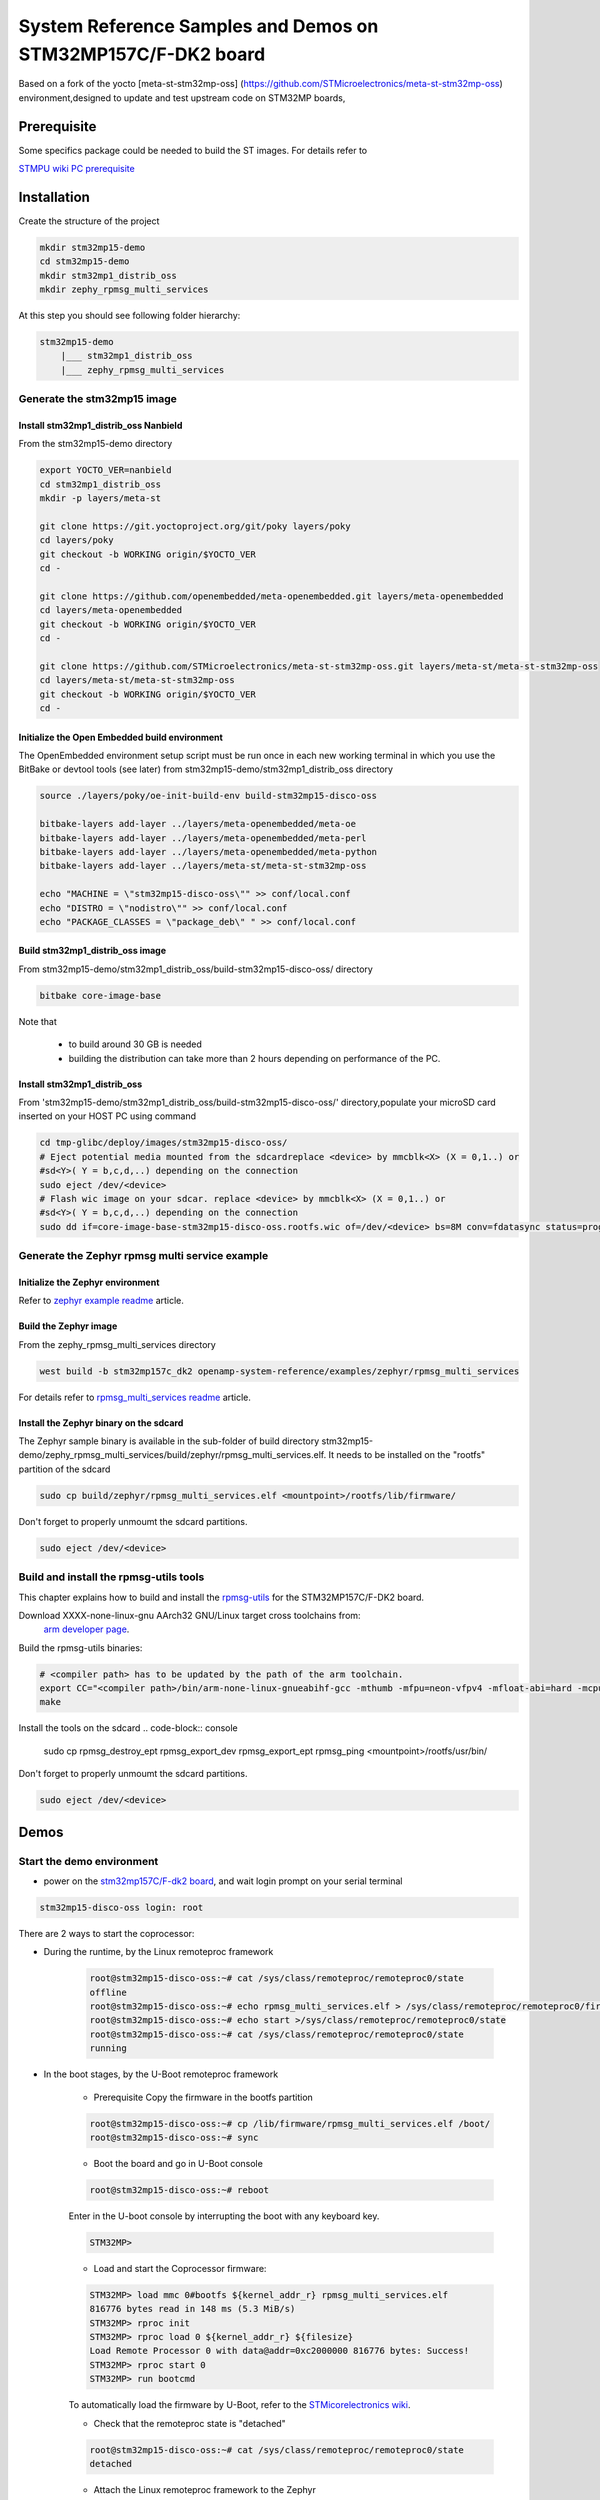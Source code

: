 .. _demos-ST-work-label:

=============================================================
System Reference Samples and Demos on STM32MP157C/F-DK2 board
=============================================================

Based on a fork of the yocto [meta-st-stm32mp-oss]
(https://github.com/STMicroelectronics/meta-st-stm32mp-oss) environment,designed to update and test
upstream code on STM32MP boards,

Prerequisite
------------

Some specifics package could be needed to build the ST images. For details refer to

`STMPU wiki PC prerequisite <https://wiki.st.com/stm32mpu/wiki/PC_prerequisites>`_

Installation
------------

Create the structure of the project

.. code-block:: console

   mkdir stm32mp15-demo
   cd stm32mp15-demo
   mkdir stm32mp1_distrib_oss
   mkdir zephy_rpmsg_multi_services

At this step you should see following folder hierarchy:

.. code-block:: console

   stm32mp15-demo
       |___ stm32mp1_distrib_oss
       |___ zephy_rpmsg_multi_services

Generate the stm32mp15 image
~~~~~~~~~~~~~~~~~~~~~~~~~~~~

Install stm32mp1_distrib_oss Nanbield
^^^^^^^^^^^^^^^^^^^^^^^^^^^^^^^^^^^^^^

From the stm32mp15-demo directory

.. code-block:: console

   export YOCTO_VER=nanbield
   cd stm32mp1_distrib_oss
   mkdir -p layers/meta-st

   git clone https://git.yoctoproject.org/git/poky layers/poky
   cd layers/poky
   git checkout -b WORKING origin/$YOCTO_VER
   cd -

   git clone https://github.com/openembedded/meta-openembedded.git layers/meta-openembedded
   cd layers/meta-openembedded
   git checkout -b WORKING origin/$YOCTO_VER
   cd -

   git clone https://github.com/STMicroelectronics/meta-st-stm32mp-oss.git layers/meta-st/meta-st-stm32mp-oss
   cd layers/meta-st/meta-st-stm32mp-oss
   git checkout -b WORKING origin/$YOCTO_VER
   cd -

Initialize the Open Embedded build environment
^^^^^^^^^^^^^^^^^^^^^^^^^^^^^^^^^^^^^^^^^^^^^^

The OpenEmbedded environment setup script must be run once in each new working terminal in which you
use the BitBake or devtool tools (see later) from stm32mp15-demo/stm32mp1_distrib_oss directory

.. code-block:: console

   source ./layers/poky/oe-init-build-env build-stm32mp15-disco-oss

   bitbake-layers add-layer ../layers/meta-openembedded/meta-oe
   bitbake-layers add-layer ../layers/meta-openembedded/meta-perl
   bitbake-layers add-layer ../layers/meta-openembedded/meta-python
   bitbake-layers add-layer ../layers/meta-st/meta-st-stm32mp-oss

   echo "MACHINE = \"stm32mp15-disco-oss\"" >> conf/local.conf
   echo "DISTRO = \"nodistro\"" >> conf/local.conf
   echo "PACKAGE_CLASSES = \"package_deb\" " >> conf/local.conf

Build stm32mp1_distrib_oss image
^^^^^^^^^^^^^^^^^^^^^^^^^^^^^^^^

From stm32mp15-demo/stm32mp1_distrib_oss/build-stm32mp15-disco-oss/ directory

.. code-block:: console

   bitbake core-image-base

Note that

   - to build around 30 GB is needed
   - building the distribution can take more than 2 hours depending on performance of the PC.

Install stm32mp1_distrib_oss
^^^^^^^^^^^^^^^^^^^^^^^^^^^^

From 'stm32mp15-demo/stm32mp1_distrib_oss/build-stm32mp15-disco-oss/' directory,populate your
microSD card inserted on your HOST PC using command

.. code-block:: console

   cd tmp-glibc/deploy/images/stm32mp15-disco-oss/
   # Eject potential media mounted from the sdcardreplace <device> by mmcblk<X> (X = 0,1..) or
   #sd<Y>( Y = b,c,d,..) depending on the connection
   sudo eject /dev/<device>
   # Flash wic image on your sdcar. replace <device> by mmcblk<X> (X = 0,1..) or
   #sd<Y>( Y = b,c,d,..) depending on the connection
   sudo dd if=core-image-base-stm32mp15-disco-oss.rootfs.wic of=/dev/<device> bs=8M conv=fdatasync status=progress


Generate the Zephyr rpmsg multi service example
~~~~~~~~~~~~~~~~~~~~~~~~~~~~~~~~~~~~~~~~~~~~~~~

Initialize the Zephyr environment
^^^^^^^^^^^^^^^^^^^^^^^^^^^^^^^^^

Refer to  `zephyr example readme <https://openamp.readthedocs.io/en/latest/openamp-system-reference/examples/zephyr/README.html#initialization>`_ article.

Build the Zephyr image
^^^^^^^^^^^^^^^^^^^^^^

From the zephy_rpmsg_multi_services directory

.. code-block:: console

   west build -b stm32mp157c_dk2 openamp-system-reference/examples/zephyr/rpmsg_multi_services

For details refer to `rpmsg_multi_services readme <https://openamp.readthedocs.io/en/latest/openamp-system-reference/examples/zephyr/rpmsg_multi_services/README.html#building-the-application>`_ article.


Install the Zephyr binary on the sdcard
^^^^^^^^^^^^^^^^^^^^^^^^^^^^^^^^^^^^^^^

The Zephyr sample binary is available in the sub-folder of build directory
stm32mp15-demo/zephy_rpmsg_multi_services/build/zephyr/rpmsg_multi_services.elf.
It needs to be installed on the "rootfs" partition of the sdcard

.. code-block:: console

   sudo cp build/zephyr/rpmsg_multi_services.elf <mountpoint>/rootfs/lib/firmware/

Don't forget to properly unmoumt the sdcard partitions.

.. code-block:: console

   sudo eject /dev/<device>

Build and install the rpmsg-utils tools
~~~~~~~~~~~~~~~~~~~~~~~~~~~~~~~~~~~~~~~
This chapter explains how to build and install the `rpmsg-utils <https://github.com/OpenAMP/openamp-system-reference/tree/main/examples/linux/rpmsg-utils>`_
for the STM32MP157C/F-DK2 board.



Download XXXX-none-linux-gnu AArch32 GNU/Linux target cross toolchains from:
 `arm developer page <https://developer.arm.com/downloads/-/arm-gnu-toolchain-downloads>`_.

Build the rpmsg-utils binaries:

.. code-block:: console

  # <compiler path> has to be updated by the path of the arm toolchain.
  export CC="<compiler path>/bin/arm-none-linux-gnueabihf-gcc -mthumb -mfpu=neon-vfpv4 -mfloat-abi=hard -mcpu=cortex-a7"
  make

Install the tools on the sdcard
.. code-block:: console

   sudo cp rpmsg_destroy_ept rpmsg_export_dev rpmsg_export_ept rpmsg_ping <mountpoint>/rootfs/usr/bin/

Don't forget to properly unmoumt the sdcard partitions.

.. code-block:: console

   sudo eject /dev/<device>


Demos
-----

Start the demo environment
~~~~~~~~~~~~~~~~~~~~~~~~~~

- power on the `stm32mp157C/F-dk2 board <https://wiki.st.com/stm32mpu/nsfr_img_auth.php/thumb/8/82/STM32MP157C-DK2_with_power_stlink_flasher_ethernet.png/600px-STM32MP157C-DK2_with_power_stlink_flasher_ethernet.png>`_, and wait login prompt on your serial terminal

.. code-block:: console

      stm32mp15-disco-oss login: root


There are 2 ways to start the coprocessor:

* During the runtime, by the Linux remoteproc framework

   .. code-block:: console

      root@stm32mp15-disco-oss:~# cat /sys/class/remoteproc/remoteproc0/state
      offline
      root@stm32mp15-disco-oss:~# echo rpmsg_multi_services.elf > /sys/class/remoteproc/remoteproc0/firmware
      root@stm32mp15-disco-oss:~# echo start >/sys/class/remoteproc/remoteproc0/state
      root@stm32mp15-disco-oss:~# cat /sys/class/remoteproc/remoteproc0/state
      running

* In the boot stages, by the U-Boot remoteproc framework

    - Prerequisite
      Copy the firmware in the bootfs partition

    .. code-block:: console

      root@stm32mp15-disco-oss:~# cp /lib/firmware/rpmsg_multi_services.elf /boot/
      root@stm32mp15-disco-oss:~# sync

    - Boot the board and go in U-Boot console

    .. code-block:: console

      root@stm32mp15-disco-oss:~# reboot

    Enter in the U-boot console by interrupting the boot with  any  keyboard key.

    .. code-block:: console

      STM32MP>

    - Load and start the Coprocessor firmware:

    .. code-block:: console

      STM32MP> load mmc 0#bootfs ${kernel_addr_r} rpmsg_multi_services.elf
      816776 bytes read in 148 ms (5.3 MiB/s)
      STM32MP> rproc init
      STM32MP> rproc load 0 ${kernel_addr_r} ${filesize}
      Load Remote Processor 0 with data@addr=0xc2000000 816776 bytes: Success!
      STM32MP> rproc start 0
      STM32MP> run bootcmd

    To automatically load the firmware by U-Boot, refer to the
    `STMicorelectronics wiki <https://wiki.st.com/stm32mpu/wiki/How_to_start_the_coprocessor_from_the_bootloader>`_.


    - Check that the remoteproc state is "detached"

    .. code-block:: console

      root@stm32mp15-disco-oss:~# cat /sys/class/remoteproc/remoteproc0/state
      detached

    - Attach the Linux remoteproc framework to the Zephyr

    .. code-block:: console

     root@stm32mp15-disco-oss:~# echo start >/sys/class/remoteproc/remoteproc0/state
     root@stm32mp15-disco-oss:~# cat /sys/class/remoteproc/remoteproc0/state
     attached

The communication with the coprocessor is not initialized, following traces on console
are observed:

.. code-block:: console

   root@stm32mp15-disco-oss:~#
   [   54.495343] virtio_rpmsg_bus virtio0: rpmsg host is online
   [   54.500044] virtio_rpmsg_bus virtio0: creating channel rpmsg-client-sample addr 0x400
   [   54.507923] virtio_rpmsg_bus virtio0: creating channel rpmsg-tty addr 0x401
   [   54.514795] virtio_rpmsg_bus virtio0: creating channel rpmsg-raw addr 0x402
   [   54.548954] rpmsg_client_sample virtio0.rpmsg-client-sample.-1.1024: new channel: 0x402 -> 0x400!
   [   54.557337] rpmsg_client_sample virtio0.rpmsg-client-sample.-1.1024: incoming msg 1 (src:    0x400)
   [   54.565532] rpmsg_client_sample virtio0.rpmsg-client-sample.-1.1024: incoming msg 2 (src:    0x400)
   [   54.581090] rpmsg_client_sample virtio0.rpmsg-client-sample.-1.1024: incoming msg 3 (src:    0x400)
   [   54.588699] rpmsg_client_sample virtio0.rpmsg-client-sample.-1.1024: incoming msg 4 (src:    0x400)
   [   54.599424] rpmsg_client_sample virtio0.rpmsg-client-sample.-1.1024: incoming msg 5 (src:    0x400)
   ...

This informs that following rpmsg channels devices have been created:

   - a rpmsg-client-sample device
   - a rpmsg-tty device
   - a rpmsg-raw device


Run the multi RPMsg services demo
~~~~~~~~~~~~~~~~~~~~~~~~~~~~~~~~~

Refer to `rmpsg multi service <https://openamp.readthedocs.io/en/latest/openamp-system-reference/examples/zephyr/rpmsg_multi_services/README.html#running-the-sample>`_ article.
